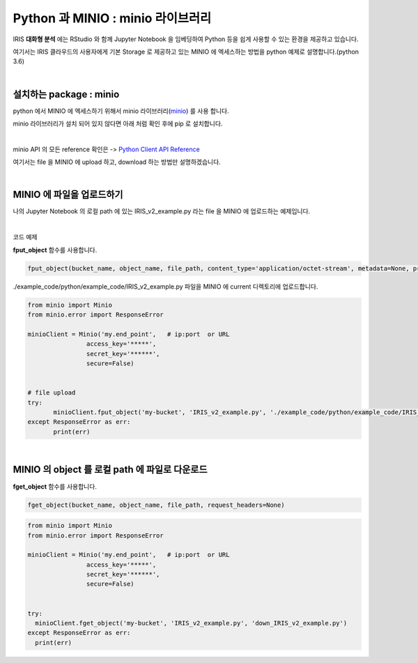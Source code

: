 Python 과 MINIO  : minio 라이브러리
=============================================

IRIS **대화형 분석** 에는 RStudio 와 함께 Jupyter Notebook 을 임베딩하여  Python 등을 쉽게 사용할 수 있는 환경을 제공하고 있습니다.

여기서는 IRIS 클라우드의 사용자에게 기본 Storage 로 제공하고 있는 MINIO 에 엑세스하는 방법을 python 예제로 설명합니다.(python 3.6)



|

설치하는 package : minio
---------------------------------------

python 에서 MINIO 에 엑세스하기 위해서 minio 라이브러리(`minio <https://pypi.org/project/minio/>`__) 를 사용 합니다.

minio 라이브러리가 설치 되어 있지 않다면 아래 처럼 확인 후에 pip 로 설치합니다.


.. image:: images/python_minio_01.png
   :alt: python minio 01 upload


|

minio API 의 모든 reference 확인은 -> `Python Client API Reference <https://docs.min.io/docs/python-client-api-reference>`__  

여기서는 file 을 MINIO 에 upload 하고, download 하는 방법만 설명하겠습니다.

|


MINIO 에 파일을 업로드하기
-------------------------------------------------------

나의 Jupyter Notebook 의 로컬 path 에 있는 IRIS_v2_example.py 라는 file 을 MINIO 에 업로드하는 예제입니다.

.. image:: images/python_minio_02.png
   :alt: python minio 02 upload

|

코드 예제 

**fput_object** 함수를 사용합니다.  

.. code::

  fput_object(bucket_name, object_name, file_path, content_type='application/octet-stream', metadata=None, progress=None, part_size=510241024)


./example_code/python/example_code/IRIS_v2_example.py  파일을 MINIO 에 current 디렉토리에 업로드합니다.

.. code::

  from minio import Minio
  from minio.error import ResponseError

  minioClient = Minio('my.end_point',   # ip:port  or URL
                  access_key='*****',
                  secret_key='******',
                  secure=False)     


  # file upload
  try:
         minioClient.fput_object('my-bucket', 'IRIS_v2_example.py', './example_code/python/example_code/IRIS_v2_example.py')
  except ResponseError as err:
         print(err)


|


MINIO 의 object 를 로컬 path 에 파일로 다운로드
-------------------------------------------------------------------

**fget_object** 함수를 사용합니다. 

.. code::

  fget_object(bucket_name, object_name, file_path, request_headers=None)


.. code::

  from minio import Minio
  from minio.error import ResponseError

  minioClient = Minio('my.end_point',   # ip:port  or URL
                  access_key='*****',
                  secret_key='******',
                  secure=False)     


  try:
    minioClient.fget_object('my-bucket', 'IRIS_v2_example.py', 'down_IRIS_v2_example.py')
  except ResponseError as err:
    print(err)
         

.. image:: images/python_minio_03.png
   :alt: python minio 03 upload

